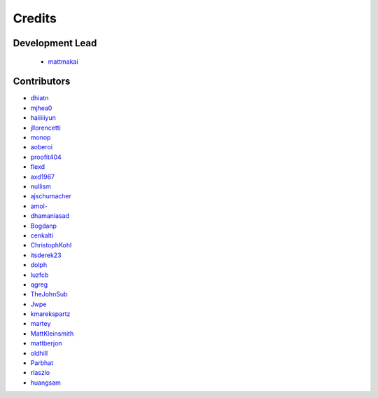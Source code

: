 =======
Credits
=======

Development Lead
----------------

 * `mattmakai <https://github.com/mattmakai>`_

Contributors
------------

* `dhiatn <https://github.com/dhiatn>`_
* `mjhea0 <https://github.com/mjhea0>`_
* `haiiiiiyun <https://github.com/haiiiiiyun>`_
* `jllorencetti <https://github.com/jllorencetti>`_
* `monop <https://github.com/monop>`_
* `aoberoi <https://github.com/aoberoi>`_
* `proofit404 <https://github.com/proofit404>`_
* `flexd <https://github.com/flexd>`_
* `axd1967 <https://github.com/axd1967>`_
* `nullism <https://github.com/nullism>`_
* `ajschumacher <https://github.com/ajschumacher>`_
* `amol- <https://github.com/amol->`_
* `dhamaniasad <https://github.com/dhamaniasad>`_
* `Bogdanp <https://github.com/Bogdanp>`_
* `cenkalti <https://github.com/cenkalti>`_
* `ChristophKohl <https://github.com/ChristophKohl>`_
* `itsderek23 <https://github.com/itsderek23>`_
* `dolph <https://github.com/dolph>`_
* `luzfcb <https://github.com/luzfcb>`_
* `qgreg <https://github.com/qgreg>`_
* `TheJohnSub <https://github.com/TheJohnSub>`_
* `Jwpe <https://github.com/Jwpe>`_
* `kmarekspartz <https://github.com/kmarekspartz>`_
* `martey <https://github.com/martey>`_
* `MattKleinsmith <https://github.com/MattKleinsmith>`_
* `mattberjon <https://github.com/mattberjon>`_
* `oldhill <https://github.com/oldhill>`_
* `Parbhat <https://github.com/Parbhat>`_
* `rlaszlo <https://github.com/rlaszlo>`_
* `huangsam <https://github.com/huangsam>`_